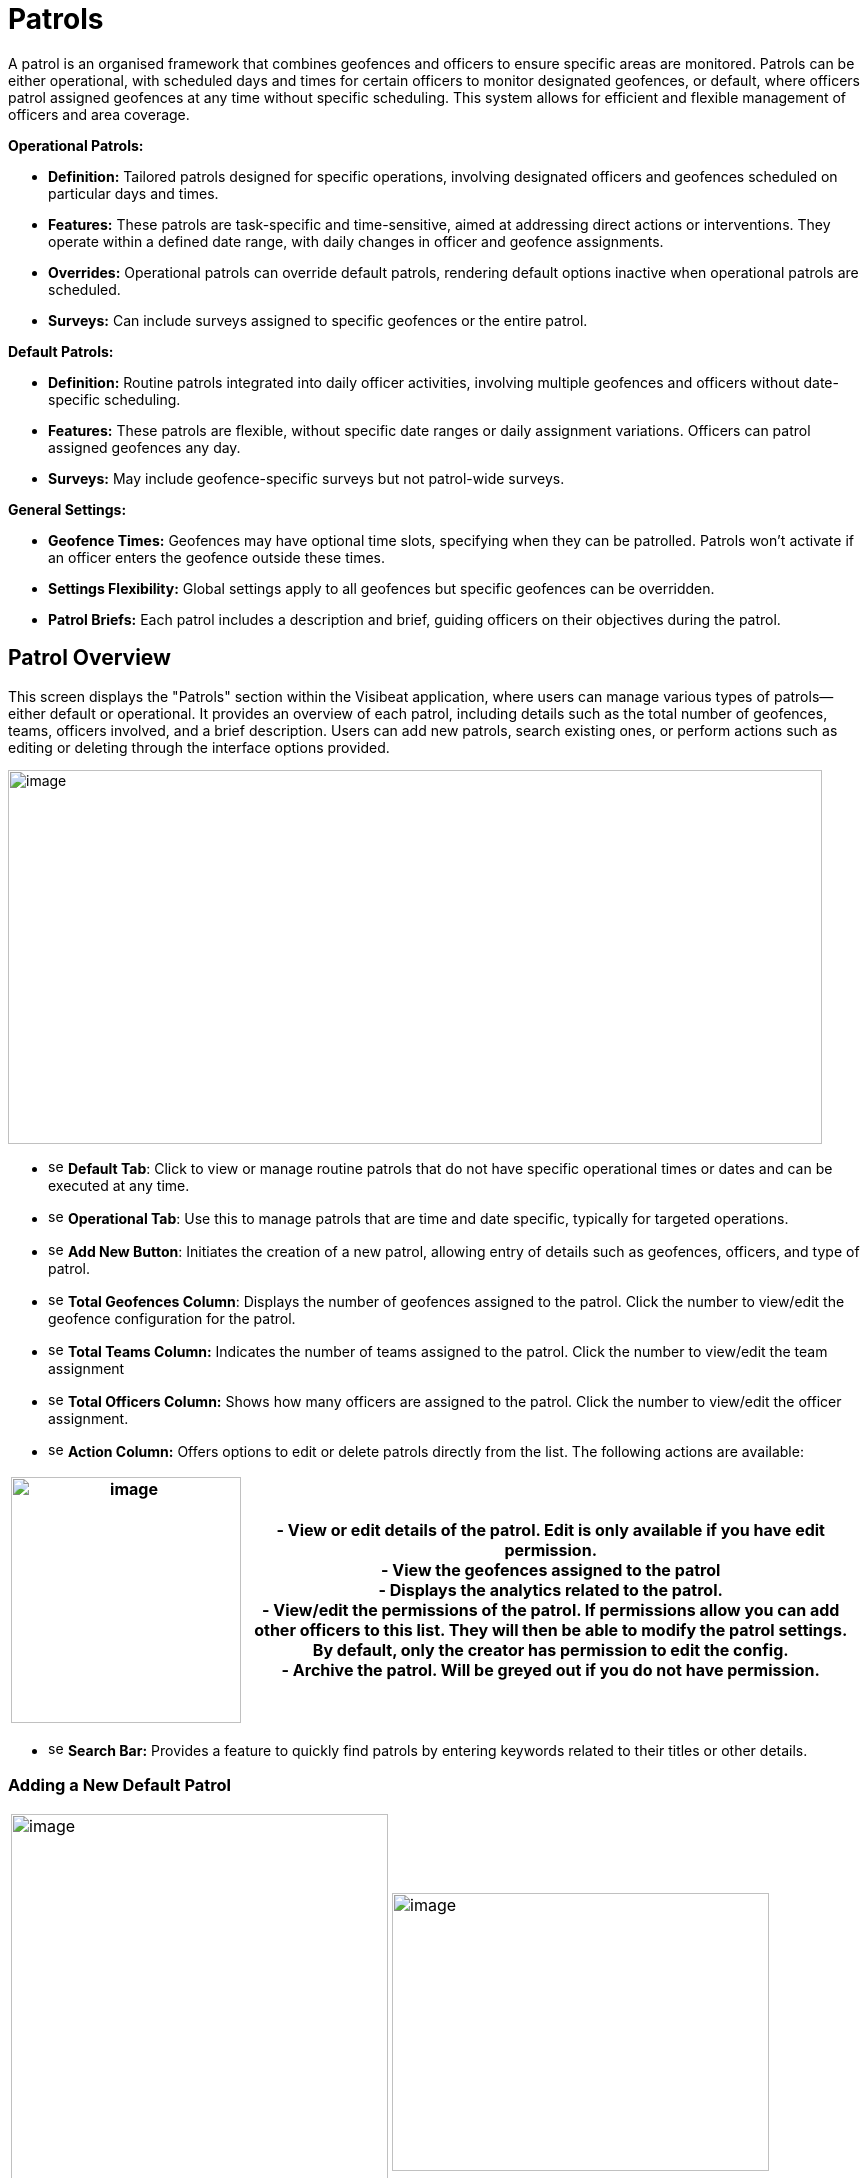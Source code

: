 [[patrols]]
= Patrols

A patrol is an organised framework that combines geofences and officers
to ensure specific areas are monitored. Patrols can be either
operational, with scheduled days and times for certain officers to
monitor designated geofences, or default, where officers patrol assigned
geofences at any time without specific scheduling. This system allows
for efficient and flexible management of officers and area coverage.

*Operational Patrols:*

* *Definition:* Tailored patrols designed for specific operations,
involving designated officers and geofences scheduled on particular days
and times.

* *Features:* These patrols are task-specific and time-sensitive, aimed
at addressing direct actions or interventions. They operate within a
defined date range, with daily changes in officer and geofence
assignments.

* *Overrides:* Operational patrols can override default patrols,
rendering default options inactive when operational patrols are
scheduled.

* *Surveys:* Can include surveys assigned to specific geofences or the
entire patrol.

*Default Patrols:*

* *Definition:* Routine patrols integrated into daily officer
activities, involving multiple geofences and officers without
date-specific scheduling.

* *Features:* These patrols are flexible, without specific date ranges
or daily assignment variations. Officers can patrol assigned geofences
any day.

* *Surveys:* May include geofence-specific surveys but not patrol-wide
surveys.

*General Settings:*

* *Geofence Times:* Geofences may have optional time slots, specifying
when they can be patrolled. Patrols won’t activate if an officer enters
the geofence outside these times.

* *Settings Flexibility:* Global settings apply to all geofences but
specific geofences can be overridden.

* *Patrol Briefs:* Each patrol includes a description and brief, guiding
officers on their objectives during the patrol.

<<<

== Patrol Overview

This screen displays the "Patrols" section within the Visibeat
application, where users can manage various types of patrols—either
default or operational. It provides an overview of each patrol,
including details such as the total number of geofences, teams, officers
involved, and a brief description. Users can add new patrols, search
existing ones, or perform actions such as editing or deleting through
the interface options provided.

{blank}

image::media/media/image69.png[image,width=814,height=374,role="image-custom"]

{blank}

* image:media/icon/1.svg[selcting officer, 16, 16] *Default Tab*: Click to view or manage routine patrols that do not
have specific operational times or dates and can be executed at any
time.

* image:media/icon/2.svg[selcting officer, 16, 16] *Operational Tab*: Use this to manage patrols that are time and date
specific, typically for targeted operations.

* image:media/icon/3.svg[selcting officer, 16, 16] *Add New Button*: Initiates the creation of a new patrol, allowing
entry of details such as geofences, officers, and type of patrol.

* image:media/icon/4.svg[selcting officer, 16, 16] *Total Geofences Column*: Displays the number of geofences assigned
to the patrol. Click the number to view/edit the geofence configuration
for the patrol.

* image:media/icon/5.svg[selcting officer, 16, 16] *Total Teams Column:* Indicates the number of teams assigned to the
patrol. Click the number to view/edit the team assignment

* image:media/icon/6.svg[selcting officer, 16, 16] *Total Officers Column:* Shows how many officers are assigned to the
patrol. Click the number to view/edit the officer assignment.

* image:media/icon/7.svg[selcting officer, 16, 16] *Action Column:* Offers options to edit or delete patrols directly
from the list. The following actions are available:

[width="99%",cols="<27%,<73%",options="header",]
|===
|image:media/media/image70.png[image,width=230,height=246,role="image-custom"] |
- View or edit details of the patrol. Edit is only available if you have edit permission. +

- View the geofences assigned to the patrol +

- Displays the analytics related to the patrol. +

- View/edit the permissions of the patrol. If permissions allow you
can add other officers to this list. They will then be able to modify
the patrol settings. By default, only the creator has permission to edit
the config. +

- Archive the patrol. Will be greyed out if you do not have
permission.
|===

* image:media/icon/8.svg[selcting officer, 16, 16] *Search Bar:* Provides a feature to quickly find patrols by entering
keywords related to their titles or other details.

<<<

=== Adding a New Default Patrol

[cols="<,<",]
|===
|image:media/media/image71.png[image,width=377,height=435,role="image-custom"]
|image:media/media/image72.png[image,width=377,height=278,role="image-custom"]
|===

* image:media/icon/1.svg[selcting officer, 16, 16] *Title*: Enter a unique name for the patrol to easily identify it in
the system.

* image:media/icon/2.svg[selcting officer, 16, 16] *Description*: Provide a brief overview of the patrol’s purpose and
any important details that officers should know.

* image:media/icon/3.svg[selcting officer, 16, 16] *Default Geofence Settings*: Check this box to set the default
values for all geofences added to the patrol. It’s still possible to
override these settings in the individual geofence settings. The start
and end time parameters are used allow a geofence to be only active
during this time period. Note if an officer starts a patrol within the
time period, they will always be able to complete regardless of the end
time. i.e. the patrol will not end at the specified end time.

* image:media/icon/4.svg[selcting officer, 16, 16] *Notifications*: Enable option if you want officers to receive a
notification when they enter or exit a geofence.

* image:media/icon/5.svg[selcting officer, 16, 16] *Minimum Patrol Time (minutes)*: The minimum time an officer must
stay within the geofence for the patrol to be recorded in their history.
Patrols shorter than this duration will be discarded, useful for
excluding brief transits through geofences.

* image:media/icon/6.svg[selcting officer, 16, 16] *Expected Patrol Time (minutes)*: This is the required duration that
an officer should spend in a geofence for a patrol to be considered
successful.

* image:media/icon/7.svg[selcting officer, 16, 16] *Exit Delay (seconds)*: This setting delays the patrol's end after
an officer exits the geofence, providing a buffer to accommodate for
accidental exits or GPS inaccuracies. This allows the officer to
re-enter without prematurely ending the patrol.

* image:media/icon/8.svg[selcting officer, 16, 16] *Survey*: Select a survey from the dropdown list that officers are
required to complete. The time when the officer can complete the survey
is configurable with the timer starting from when the patrol first
starts.

* image:media/icon/9.svg[selcting officer, 16, 16] Save the configuration and move onto selecting the geofences on the
next screen

{blank}

image:media/media/image73.png[image,width=742,height=604,role="image-custom"]

{blank}

* image:media/icon/1.svg[selcting officer, 16, 16] *Geofence List*: Allows you to select or deselect geofences for
inclusion in the patrol. Check the box to add a geofence to your patrol;
uncheck it to remove a geofence.

* image:media/icon/2.svg[selcting officer, 16, 16] *Settings Icon*: This can be used to configure the settings of
individual geofences overriding any the default config

* image:media/icon/3.svg[selcting officer, 16, 16] *Map Selection*: Selection of a geofence can also be performed by
clicking the geofence from the map.

* image:media/icon/4.svg[selcting officer, 16, 16] *Continue Button*: Click this button to proceed with the selected
geofences. This will finalise your geofence choices for the patrol and
take you to the next step in the patrol configuration process. Upon
clicking continue the new patrol will be added to the Default patrol
list. From here you can assign the teams and officers image:media/icon/1.svg[selcting officer, 16, 16] and image:media/icon/2.svg[selcting officer, 16, 16] from
the image below:

{blank}

image::media/media/image74.png[image,width=902,height=280,role="image-custom"]

{blank}

<<<

== Adding and Configuring a New Operational Patrol

The operational configuration parameters are the same as the default
patrols, together with the following 5 scheduling parameters as
described below:


[width="100%",cols="50%,50%",]
|===
|image:media/media/image75.png[image] |
image:media/icon/1.svg[selcting officer, 16, 16]  *Start Date:* Set the beginning date for the patrol. This is the
date when the patrol operations are scheduled to commence. *** NOTE:
start date must be in the future *** +
image:media/icon/2.svg[selcting officer, 16, 16]  *End Date:* Specify the final date of the patrol operations. After 
this date, the patrol will no longer be active. +
image:media/icon/3.svg[selcting officer, 16, 16]  *Number of Officers per Day*: Determine the maximum number many
officers which should be on a patrol per day. +
image:media/icon/4.svg[selcting officer, 16, 16]. *Number of Geofences per Day*: Indicate
how many different geofences an officer or team should cover in a single
day during the patrol. +
image:media/icon/5.svg[selcting officer, 16, 16]  *Patrol Overrides:* The default patrol will be ignored if an officer
is assigned to an active operational patrol +
image:media/icon/6.svg[selcting officer, 16, 16]  *Operational Patrol Questions (Survey Dropdown):* Select a survey
from the dropdown list that officers will need to complete during or
after the patrol. +
image:media/icon/7.svg[selcting officer, 16, 16]  *First Geofence Patrolled*: Choose this option if you want officers
to be prompted to fill out the survey after they complete the patrol of
the first geofence +
*All Geofences Patrolled:* Select this if the survey should be completed
after the officer has patrolled all assigned geofences for the day

|===

After configuring the patrol, select *at least* as many geofences as was
given for the “Number of Geofences per Day” parameter. Once you have
selected the geofence you will be presented with the following screen
which shows the patrol daily schedule configuration.

{blank}

image::media/media/image76.png[image,width=754,height=539,role="image-custom"]

{blank}

* image:media/icon/1.svg[selcting officer, 16, 16] *Date Navigation:* Use the arrows to move between different weekly
views or select a specific week to display the scheduled operations
within that timeframe.

* image:media/icon/2.svg[selcting officer, 16, 16] *Officer Schedule:* This section allows you to manually add officers
to specific days of the week. Click ‘+Add’ to assign officers to shifts
or patrols for each day.

* image:media/icon/3.svg[selcting officer, 16, 16] *Import Button:* Use this feature to import schedules from an excel
template.

* image:media/icon/4.svg[selcting officer, 16, 16] *Geofence Schedule:* Similar to the officer schedule, this area lets
you assign specific geofences to be patrolled on particular days. Click
‘+Add’ to schedule geofences for each day.

* image:media/icon/5.svg[selcting officer, 16, 16] *Auto Assign:* Automatically assign geofences to the schedule. The
system will use all geofences in order to ensure an even spread of
patrolling.

* image:media/icon/6.svg[selcting officer, 16, 16] *Geofence configuration*: View and manage the list of geofences
involved in the operation. Use the icon to configure a specific
geofence. i.e. override the default settings.

The updated screen displays a filled-in weekly schedule for the patrol
showing the assigned officers and geofences.

[width="100%",cols="50%,50%",]
|===
|image:media/media/image77.png[image]|
image:media/icon/1.svg[selcting officer, 16, 16]  Shows officers assigned to specific days. Officer names are
displayed, and each name has an 'X' beside it, allowing for quick
removal if schedule adjustments are necessary. +
Adding Officers: Click '+ Add' to include more officers to any day of
the week. +
image:media/icon/2.svg[selcting officer, 16, 16]  Displays the geofences assigned to each day of the week. Similar to
the officer schedule, each geofence entry has an 'X' for removal if
changes are needed use the '+ Add' button to schedule additional geofences for patrol on
specific days +
image:media/icon/3.svg[selcting officer, 16, 16] *NOTE:* Its only possible to edit the configuration for future
dates. Past and current day are read only.
|===

